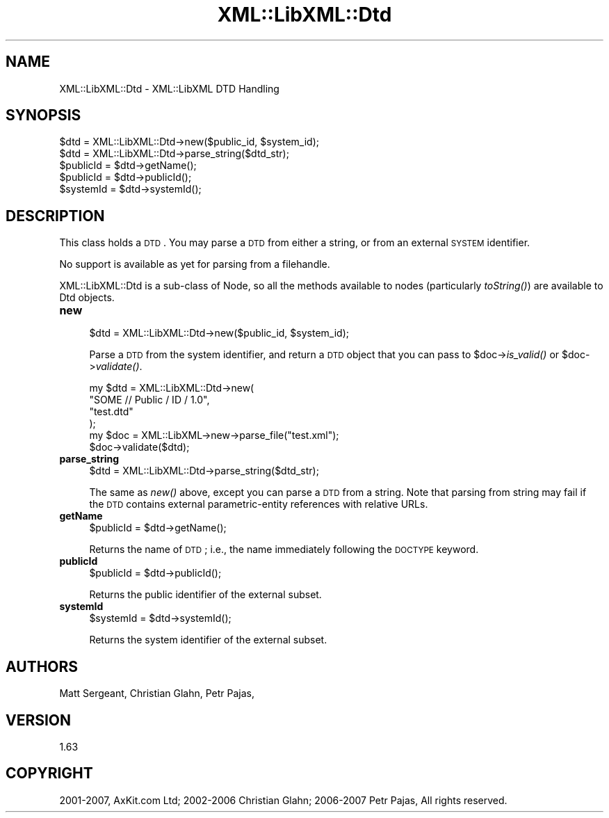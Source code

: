 .\" Automatically generated by Pod::Man v1.37, Pod::Parser v1.14
.\"
.\" Standard preamble:
.\" ========================================================================
.de Sh \" Subsection heading
.br
.if t .Sp
.ne 5
.PP
\fB\\$1\fR
.PP
..
.de Sp \" Vertical space (when we can't use .PP)
.if t .sp .5v
.if n .sp
..
.de Vb \" Begin verbatim text
.ft CW
.nf
.ne \\$1
..
.de Ve \" End verbatim text
.ft R
.fi
..
.\" Set up some character translations and predefined strings.  \*(-- will
.\" give an unbreakable dash, \*(PI will give pi, \*(L" will give a left
.\" double quote, and \*(R" will give a right double quote.  | will give a
.\" real vertical bar.  \*(C+ will give a nicer C++.  Capital omega is used to
.\" do unbreakable dashes and therefore won't be available.  \*(C` and \*(C'
.\" expand to `' in nroff, nothing in troff, for use with C<>.
.tr \(*W-|\(bv\*(Tr
.ds C+ C\v'-.1v'\h'-1p'\s-2+\h'-1p'+\s0\v'.1v'\h'-1p'
.ie n \{\
.    ds -- \(*W-
.    ds PI pi
.    if (\n(.H=4u)&(1m=24u) .ds -- \(*W\h'-12u'\(*W\h'-12u'-\" diablo 10 pitch
.    if (\n(.H=4u)&(1m=20u) .ds -- \(*W\h'-12u'\(*W\h'-8u'-\"  diablo 12 pitch
.    ds L" ""
.    ds R" ""
.    ds C` ""
.    ds C' ""
'br\}
.el\{\
.    ds -- \|\(em\|
.    ds PI \(*p
.    ds L" ``
.    ds R" ''
'br\}
.\"
.\" If the F register is turned on, we'll generate index entries on stderr for
.\" titles (.TH), headers (.SH), subsections (.Sh), items (.Ip), and index
.\" entries marked with X<> in POD.  Of course, you'll have to process the
.\" output yourself in some meaningful fashion.
.if \nF \{\
.    de IX
.    tm Index:\\$1\t\\n%\t"\\$2"
..
.    nr % 0
.    rr F
.\}
.\"
.\" For nroff, turn off justification.  Always turn off hyphenation; it makes
.\" way too many mistakes in technical documents.
.hy 0
.if n .na
.\"
.\" Accent mark definitions (@(#)ms.acc 1.5 88/02/08 SMI; from UCB 4.2).
.\" Fear.  Run.  Save yourself.  No user-serviceable parts.
.    \" fudge factors for nroff and troff
.if n \{\
.    ds #H 0
.    ds #V .8m
.    ds #F .3m
.    ds #[ \f1
.    ds #] \fP
.\}
.if t \{\
.    ds #H ((1u-(\\\\n(.fu%2u))*.13m)
.    ds #V .6m
.    ds #F 0
.    ds #[ \&
.    ds #] \&
.\}
.    \" simple accents for nroff and troff
.if n \{\
.    ds ' \&
.    ds ` \&
.    ds ^ \&
.    ds , \&
.    ds ~ ~
.    ds /
.\}
.if t \{\
.    ds ' \\k:\h'-(\\n(.wu*8/10-\*(#H)'\'\h"|\\n:u"
.    ds ` \\k:\h'-(\\n(.wu*8/10-\*(#H)'\`\h'|\\n:u'
.    ds ^ \\k:\h'-(\\n(.wu*10/11-\*(#H)'^\h'|\\n:u'
.    ds , \\k:\h'-(\\n(.wu*8/10)',\h'|\\n:u'
.    ds ~ \\k:\h'-(\\n(.wu-\*(#H-.1m)'~\h'|\\n:u'
.    ds / \\k:\h'-(\\n(.wu*8/10-\*(#H)'\z\(sl\h'|\\n:u'
.\}
.    \" troff and (daisy-wheel) nroff accents
.ds : \\k:\h'-(\\n(.wu*8/10-\*(#H+.1m+\*(#F)'\v'-\*(#V'\z.\h'.2m+\*(#F'.\h'|\\n:u'\v'\*(#V'
.ds 8 \h'\*(#H'\(*b\h'-\*(#H'
.ds o \\k:\h'-(\\n(.wu+\w'\(de'u-\*(#H)/2u'\v'-.3n'\*(#[\z\(de\v'.3n'\h'|\\n:u'\*(#]
.ds d- \h'\*(#H'\(pd\h'-\w'~'u'\v'-.25m'\f2\(hy\fP\v'.25m'\h'-\*(#H'
.ds D- D\\k:\h'-\w'D'u'\v'-.11m'\z\(hy\v'.11m'\h'|\\n:u'
.ds th \*(#[\v'.3m'\s+1I\s-1\v'-.3m'\h'-(\w'I'u*2/3)'\s-1o\s+1\*(#]
.ds Th \*(#[\s+2I\s-2\h'-\w'I'u*3/5'\v'-.3m'o\v'.3m'\*(#]
.ds ae a\h'-(\w'a'u*4/10)'e
.ds Ae A\h'-(\w'A'u*4/10)'E
.    \" corrections for vroff
.if v .ds ~ \\k:\h'-(\\n(.wu*9/10-\*(#H)'\s-2\u~\d\s+2\h'|\\n:u'
.if v .ds ^ \\k:\h'-(\\n(.wu*10/11-\*(#H)'\v'-.4m'^\v'.4m'\h'|\\n:u'
.    \" for low resolution devices (crt and lpr)
.if \n(.H>23 .if \n(.V>19 \
\{\
.    ds : e
.    ds 8 ss
.    ds o a
.    ds d- d\h'-1'\(ga
.    ds D- D\h'-1'\(hy
.    ds th \o'bp'
.    ds Th \o'LP'
.    ds ae ae
.    ds Ae AE
.\}
.rm #[ #] #H #V #F C
.\" ========================================================================
.\"
.IX Title "XML::LibXML::Dtd 3"
.TH XML::LibXML::Dtd 3 "2007-04-16" "perl v5.8.5" "User Contributed Perl Documentation"
.SH "NAME"
XML::LibXML::Dtd \- XML::LibXML DTD Handling
.SH "SYNOPSIS"
.IX Header "SYNOPSIS"
.Vb 5
\&  $dtd = XML::LibXML::Dtd->new($public_id, $system_id);
\&  $dtd = XML::LibXML::Dtd->parse_string($dtd_str);
\&  $publicId = $dtd->getName();
\&  $publicId = $dtd->publicId();
\&  $systemId = $dtd->systemId();
.Ve
.SH "DESCRIPTION"
.IX Header "DESCRIPTION"
This class holds a \s-1DTD\s0. You may parse a \s-1DTD\s0 from either a string, or from an
external \s-1SYSTEM\s0 identifier.
.PP
No support is available as yet for parsing from a filehandle.
.PP
XML::LibXML::Dtd is a sub-class of Node, so all the methods available to nodes
(particularly \fItoString()\fR) are available to Dtd objects.
.IP "\fBnew\fR" 4
.IX Item "new"
.Vb 1
\&  $dtd = XML::LibXML::Dtd->new($public_id, $system_id);
.Ve
.Sp
Parse a \s-1DTD\s0 from the system identifier, and return a \s-1DTD\s0 object that you can
pass to \f(CW$doc\fR\->\fIis_valid()\fR or \f(CW$doc\fR\->\fIvalidate()\fR.
.Sp
.Vb 6
\&   my $dtd = XML::LibXML::Dtd->new(
\&                        "SOME // Public / ID / 1.0",
\&                        "test.dtd"
\&                                  );
\&   my $doc = XML::LibXML->new->parse_file("test.xml");
\&   $doc->validate($dtd);
.Ve
.IP "\fBparse_string\fR" 4
.IX Item "parse_string"
.Vb 1
\&  $dtd = XML::LibXML::Dtd->parse_string($dtd_str);
.Ve
.Sp
The same as \fInew()\fR above, except you can parse a \s-1DTD\s0 from a string. Note that
parsing from string may fail if the \s-1DTD\s0 contains external parametric-entity
references with relative URLs.
.IP "\fBgetName\fR" 4
.IX Item "getName"
.Vb 1
\&  $publicId = $dtd->getName();
.Ve
.Sp
Returns the name of \s-1DTD\s0; i.e., the name immediately following the \s-1DOCTYPE\s0
keyword.
.IP "\fBpublicId\fR" 4
.IX Item "publicId"
.Vb 1
\&  $publicId = $dtd->publicId();
.Ve
.Sp
Returns the public identifier of the external subset.
.IP "\fBsystemId\fR" 4
.IX Item "systemId"
.Vb 1
\&  $systemId = $dtd->systemId();
.Ve
.Sp
Returns the system identifier of the external subset.
.SH "AUTHORS"
.IX Header "AUTHORS"
Matt Sergeant, 
Christian Glahn, 
Petr Pajas, 
.SH "VERSION"
.IX Header "VERSION"
1.63
.SH "COPYRIGHT"
.IX Header "COPYRIGHT"
2001\-2007, AxKit.com Ltd; 2002\-2006 Christian Glahn; 2006\-2007 Petr Pajas, All rights reserved.
